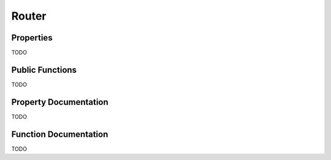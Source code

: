 ======
Router
======

Properties
==========

TODO

Public Functions
================

TODO

Property Documentation
======================

TODO

Function Documentation
======================

TODO